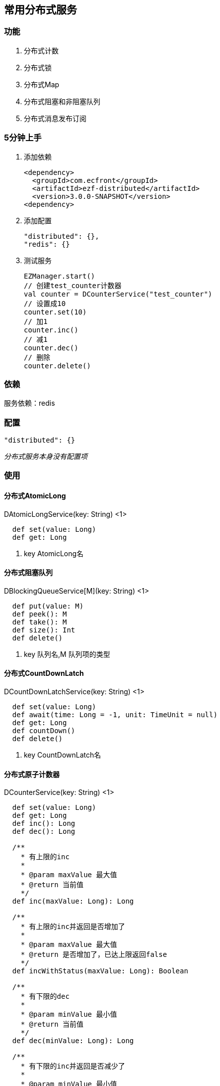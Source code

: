 == 常用分布式服务

=== 功能

. 分布式计数
. 分布式锁
. 分布式Map
. 分布式阻塞和非阻塞队列
. 分布式消息发布订阅

=== 5分钟上手

. 添加依赖

 <dependency>
   <groupId>com.ecfront</groupId>
   <artifactId>ezf-distributed</artifactId>
   <version>3.0.0-SNAPSHOT</version>
 <dependency>

. 添加配置

 "distributed": {},
 "redis": {}

. 测试服务

 EZManager.start()
 // 创建test_counter计数器
 val counter = DCounterService("test_counter")
 // 设置成10
 counter.set(10)
 // 加1
 counter.inc()
 // 减1
 counter.dec()
 // 删除
 counter.delete()

=== 依赖

服务依赖：redis

=== 配置

----
"distributed": {}
----

_分布式服务本身没有配置项_

=== 使用

==== 分布式AtomicLong

[source,scala]
.DAtomicLongService(key: String) <1>
----
  def set(value: Long)
  def get: Long
----
<1> key AtomicLong名

==== 分布式阻塞队列

[source,scala]
.DBlockingQueueService[M](key: String) <1>
----
  def put(value: M)
  def peek(): M
  def take(): M
  def size(): Int
  def delete()
----
<1> key 队列名,M 队列项的类型

==== 分布式CountDownLatch

[source,scala]
.DCountDownLatchService(key: String) <1>
----
  def set(value: Long)
  def await(time: Long = -1, unit: TimeUnit = null)
  def get: Long
  def countDown()
  def delete()
----
<1> key CountDownLatch名

==== 分布式原子计数器

[source,scala]
.DCounterService(key: String) <1>
----
  def set(value: Long)
  def get: Long
  def inc(): Long
  def dec(): Long

  /**
    * 有上限的inc
    *
    * @param maxValue 最大值
    * @return 当前值
    */
  def inc(maxValue: Long): Long

  /**
    * 有上限的inc并返回是否增加了
    *
    * @param maxValue 最大值
    * @return 是否增加了，已达上限返回false
    */
  def incWithStatus(maxValue: Long): Boolean

  /**
    * 有下限的dec
    *
    * @param minValue 最小值
    * @return 当前值
    */
  def dec(minValue: Long): Long

  /**
    * 有下限的inc并返回是否减少了
    *
    * @param minValue 最小值
    * @return 是否减少了，已达下限返回false
    */
  def decWithStatus(minValue: Long): Boolean

  def delete()
----
<1> key 计数器名

==== 分布式锁

[source,scala]
.DLockService(key: String) <1>
----
  def lock(leaseTime: Long = -1, unit: TimeUnit = null)
  def tryLock(waitTime: Long = 0, leaseTime: Long = -1, unit: TimeUnit = TimeUnit.MILLISECONDS): Boolean
  def unLock(): Boolean
  def isLock: Boolean
  def delete()
----
<1> key 锁名

==== 分布式Map，key为string , value为自定义类型

[source,scala]
.DMapService[M](key: String) <1>
----
  def put(key: String, value: M)
  def putIfAbsent(key: String, value: M)
  def contains(key: String): Boolean
  def foreach(fun: (String, M) => Unit)
  def get(key: String): M
  def remove(key: String)
  def clear()
----
<1> key Map名,M Map项的类型

==== 分布式队列（不阻塞）

[source,scala]
.DQueueService[M](key: String) <1>
----
  def add(value: M)
  def peek(): M
  def poll(): M
  def size(): Int
  def delete()
----
<1> key 队列名,M 队列项的类型

==== 分布式消息队列

[source,scala]
.DMQService[M](key: String) <1>
----
  def publish(message: M) // 发布消息
  def subscribe(fun: => M => Unit) // 订阅消息
  def subscribeOneNode(fun: => M => Unit) // 订阅消息，一条消息只由一个节点处理
  def send(message: M) // 发送消息(point to point)
  def receive(fun: => M => Unit) // 接收消息(point to point)
----
<1> key 消息队列名,M 消息队列项的类型
